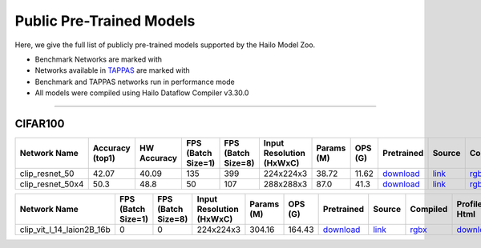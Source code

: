 
Public Pre-Trained Models
=========================

.. |rocket| image:: ../../images/rocket.png
  :width: 18

.. |star| image:: ../../images/star.png
  :width: 18

Here, we give the full list of publicly pre-trained models supported by the Hailo Model Zoo.

* Benchmark Networks are marked with |rocket|
* Networks available in `TAPPAS <https://github.com/hailo-ai/tappas>`_ are marked with |star|
* Benchmark and TAPPAS  networks run in performance mode
* All models were compiled using Hailo Dataflow Compiler v3.30.0



.. _Zero-shot Classification:

------------------------

CIFAR100
^^^^^^^^

.. list-table::
   :widths: 31 9 7 11 9 8 8 8 7 7 7 7
   :header-rows: 1

   * - Network Name
     - Accuracy (top1)
     - HW Accuracy
     - FPS (Batch Size=1)
     - FPS (Batch Size=8)
     - Input Resolution (HxWxC)
     - Params (M)
     - OPS (G)
     - Pretrained
     - Source
     - Compiled
     - Profile Html    
   * - clip_resnet_50   
     - 42.07
     - 40.09
     - 135
     - 399
     - 224x224x3
     - 38.72
     - 11.62
     - `download <https://hailo-model-zoo.s3.eu-west-2.amazonaws.com/Classification/clip_resnet_50/pretrained/2023-03-09/clip_resnet_50.zip>`_
     - `link <https://github.com/openai/CLIP>`_
     - `rgbx <https://hailo-model-zoo.s3.eu-west-2.amazonaws.com/ModelZoo/Compiled/v2.14.0/hailo15h/clip_resnet_50.hef>`_
     - `download <https://hailo-model-zoo.s3.eu-west-2.amazonaws.com/ModelZoo/Compiled/v2.14.0/hailo15h/clip_resnet_50_profiler_results_compiled.html>`_    
   * - clip_resnet_50x4   
     - 50.3
     - 48.8
     - 50
     - 107
     - 288x288x3
     - 87.0
     - 41.3
     - `download <https://hailo-model-zoo.s3.eu-west-2.amazonaws.com/Classification/clip_resnet_50x4/pretrained/2023-03-09/clip_resnet_50x4.zip>`_
     - `link <https://github.com/openai/CLIP>`_
     - `rgbx <https://hailo-model-zoo.s3.eu-west-2.amazonaws.com/ModelZoo/Compiled/v2.14.0/hailo15h/clip_resnet_50x4.hef>`_
     - `download <https://hailo-model-zoo.s3.eu-west-2.amazonaws.com/ModelZoo/Compiled/v2.14.0/hailo15h/clip_resnet_50x4_profiler_results_compiled.html>`_    
.. list-table::
   :header-rows: 1

   * - Network Name
     - FPS (Batch Size=1)
     - FPS (Batch Size=8)
     - Input Resolution (HxWxC)
     - Params (M)
     - OPS (G)
     - Pretrained
     - Source
     - Compiled
     - Profile Html    
   * - clip_vit_l_14_laion2B_16b   
     - 0
     - 0
     - 224x224x3
     - 304.16
     - 164.43
     - `download <https://hailo-model-zoo.s3.eu-west-2.amazonaws.com/Classification/clip_vit_l_14/pretrained/2024-09-23/CLIP-ViT-L-14-laion2B-s32B-b82K_with_projection_op15_sim.zip>`_
     - `link <https://huggingface.co/laion/CLIP-ViT-L-14-laion2B-s32B-b82K>`_
     - `rgbx <https://hailo-model-zoo.s3.eu-west-2.amazonaws.com/ModelZoo/Compiled/v2.14.0/hailo15h/clip_vit_l_14_laion2B_16b.hef>`_
     - `download <https://hailo-model-zoo.s3.eu-west-2.amazonaws.com/ModelZoo/Compiled/v2.14.0/hailo15h/clip_vit_l_14_laion2B_16b_profiler_results_compiled.html>`_
